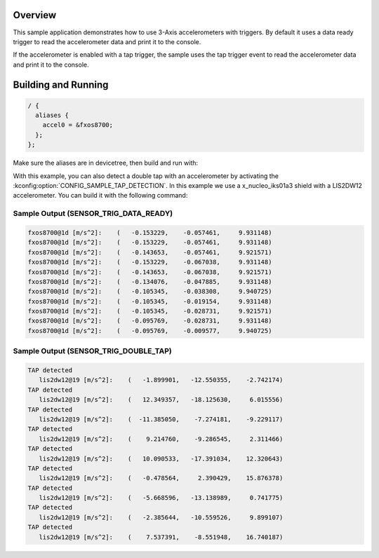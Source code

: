 .. zephyr:code-sample:: accel_trig
   :name: Accelerometer trigger

   Test and debug accelerometer with interrupts.

Overview
********

This sample application demonstrates how to use 3-Axis accelerometers with triggers.
By default it uses a data ready trigger to read the accelerometer data and print it to the console.

If the accelerometer is enabled with a tap trigger, the sample uses the tap trigger event to
read the accelerometer data and print it to the console.

Building and Running
********************

.. code-block:: devicetree

  / {
    aliases {
      accel0 = &fxos8700;
    };
  };

Make sure the aliases are in devicetree, then build and run with:

.. zephyr-app-commands::
   :zephyr-app: samples/sensor/accel_trig
   :board: <board to use>
   :goals: build flash
   :compact:

With this example, you can also detect a double tap with an accelerometer by activating the
:kconfig:option:`CONFIG_SAMPLE_TAP_DETECTION`.
In this example we use a x_nucleo_iks01a3 shield with a LIS2DW12 accelerometer.
You can build it with the following command:

.. zephyr-app-commands::
   :zephyr-app: samples/sensor/accel_trig
   :board: nrf52dk/nrf52832
   :shield: x_nucleo_iks01a3
   :goals: build
   :compact:


Sample Output (SENSOR_TRIG_DATA_READY)
=======================================

.. code-block:: console

     fxos8700@1d [m/s^2]:    (   -0.153229,    -0.057461,     9.931148)
     fxos8700@1d [m/s^2]:    (   -0.153229,    -0.057461,     9.931148)
     fxos8700@1d [m/s^2]:    (   -0.143653,    -0.057461,     9.921571)
     fxos8700@1d [m/s^2]:    (   -0.153229,    -0.067038,     9.931148)
     fxos8700@1d [m/s^2]:    (   -0.143653,    -0.067038,     9.921571)
     fxos8700@1d [m/s^2]:    (   -0.134076,    -0.047885,     9.931148)
     fxos8700@1d [m/s^2]:    (   -0.105345,    -0.038308,     9.940725)
     fxos8700@1d [m/s^2]:    (   -0.105345,    -0.019154,     9.931148)
     fxos8700@1d [m/s^2]:    (   -0.105345,    -0.028731,     9.921571)
     fxos8700@1d [m/s^2]:    (   -0.095769,    -0.028731,     9.931148)
     fxos8700@1d [m/s^2]:    (   -0.095769,    -0.009577,     9.940725)


Sample Output (SENSOR_TRIG_DOUBLE_TAP)
======================================

.. code-block:: console

  TAP detected
     lis2dw12@19 [m/s^2]:    (   -1.899901,   -12.550355,    -2.742174)
  TAP detected
     lis2dw12@19 [m/s^2]:    (   12.349357,   -18.125630,     6.015556)
  TAP detected
     lis2dw12@19 [m/s^2]:    (  -11.385050,    -7.274181,    -9.229117)
  TAP detected
     lis2dw12@19 [m/s^2]:    (    9.214760,    -9.286545,     2.311466)
  TAP detected
     lis2dw12@19 [m/s^2]:    (   10.090533,   -17.391034,    12.320643)
  TAP detected
     lis2dw12@19 [m/s^2]:    (   -0.478564,     2.390429,    15.876378)
  TAP detected
     lis2dw12@19 [m/s^2]:    (   -5.668596,   -13.138989,     0.741775)
  TAP detected
     lis2dw12@19 [m/s^2]:    (   -2.385644,   -10.559526,     9.899107)
  TAP detected
     lis2dw12@19 [m/s^2]:    (    7.537391,    -8.551948,    16.740187)

